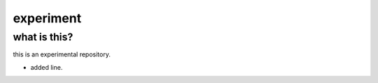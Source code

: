 ==========
experiment
==========

what is this?
-------------

this is an experimental repository.

- added line.

